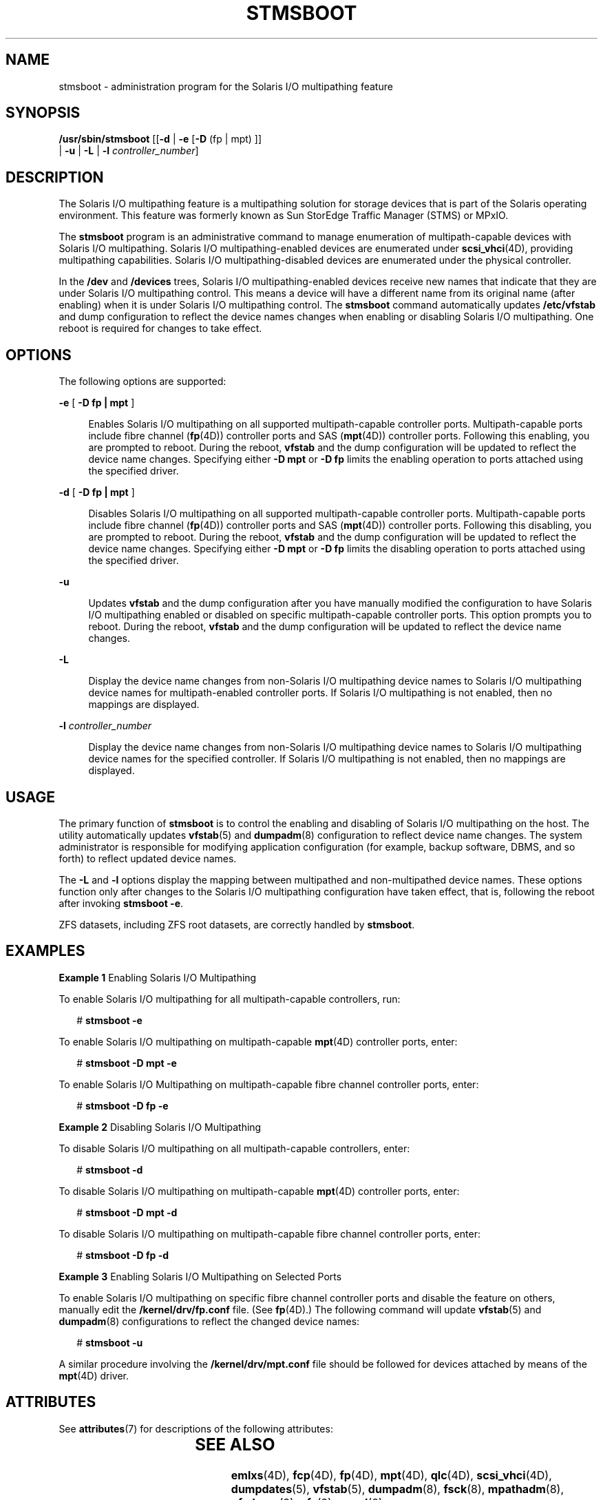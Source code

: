 '\" te
.\"  Copyright 2008 Sun Microsystems, Inc. All Rights reserved. Use is subject to license terms.
.\" The contents of this file are subject to the terms of the Common Development and Distribution License (the "License").  You may not use this file except in compliance with the License.
.\" You can obtain a copy of the license at usr/src/OPENSOLARIS.LICENSE or http://www.opensolaris.org/os/licensing.  See the License for the specific language governing permissions and limitations under the License.
.\" When distributing Covered Code, include this CDDL HEADER in each file and include the License file at usr/src/OPENSOLARIS.LICENSE.  If applicable, add the following below this CDDL HEADER, with the fields enclosed by brackets "[]" replaced with your own identifying information: Portions Copyright [yyyy] [name of copyright owner]
.TH STMSBOOT 8 "Dec 15, 2008"
.SH NAME
stmsboot \- administration program for the Solaris I/O multipathing feature
.SH SYNOPSIS
.LP
.nf
\fB/usr/sbin/stmsboot\fR [[\fB-d\fR | \fB-e\fR [\fB-D\fR (fp | mpt) ]]
      | \fB-u\fR | \fB-L\fR | \fB-l\fR \fIcontroller_number\fR]
.fi

.SH DESCRIPTION
.sp
.LP
The Solaris I/O multipathing feature is a multipathing solution for storage
devices that is part of the Solaris operating environment. This feature was
formerly known as Sun StorEdge Traffic Manager (STMS) or MPxIO.
.sp
.LP
The \fBstmsboot\fR program is an administrative command to manage enumeration
of multipath-capable devices with Solaris I/O multipathing. Solaris I/O
multipathing-enabled devices are enumerated under \fBscsi_vhci\fR(4D),
providing multipathing capabilities. Solaris I/O multipathing-disabled devices
are enumerated under the physical controller.
.sp
.LP
In the \fB/dev\fR and \fB/devices\fR trees, Solaris I/O multipathing-enabled
devices receive new names that indicate that they are under Solaris I/O
multipathing control. This means a device will have a different name from its
original name (after enabling) when it is under Solaris I/O multipathing
control. The \fBstmsboot\fR command automatically updates \fB/etc/vfstab\fR and
dump configuration to reflect the device names changes when enabling or
disabling Solaris I/O multipathing. One reboot is required for changes to take
effect.
.SH OPTIONS
.sp
.LP
The following options are supported:
.sp
.ne 2
.na
\fB\fB-e\fR [ \fB-D\fR \fBfp | mpt\fR ]\fR
.ad
.sp .6
.RS 4n
Enables Solaris I/O multipathing on all supported multipath-capable controller
ports. Multipath-capable ports include fibre channel (\fBfp\fR(4D)) controller
ports and SAS (\fBmpt\fR(4D)) controller ports. Following this enabling, you
are prompted to reboot. During the reboot, \fBvfstab\fR and the dump
configuration will be updated to reflect the device name changes. Specifying
either \fB-D\fR \fBmpt\fR or \fB-D\fR \fBfp\fR limits the enabling operation to
ports attached using the specified driver.
.RE

.sp
.ne 2
.na
\fB\fB-d\fR [ \fB-D\fR \fBfp | mpt\fR ]\fR
.ad
.sp .6
.RS 4n
Disables Solaris I/O multipathing on all supported multipath-capable controller
ports. Multipath-capable ports include fibre channel (\fBfp\fR(4D)) controller
ports and SAS (\fBmpt\fR(4D)) controller ports. Following this disabling, you
are prompted to reboot. During the reboot, \fBvfstab\fR and the dump
configuration will be updated to reflect the device name changes. Specifying
either \fB-D\fR \fBmpt\fR or \fB-D\fR \fBfp\fR limits the disabling operation
to ports attached using the specified driver.
.RE

.sp
.ne 2
.na
\fB\fB-u\fR\fR
.ad
.sp .6
.RS 4n
Updates \fBvfstab\fR and the dump configuration after you have manually
modified the configuration to have Solaris I/O multipathing enabled or disabled
on specific multipath-capable controller ports. This option prompts you to
reboot. During the reboot, \fBvfstab\fR and the dump configuration will be
updated to reflect the device name changes.
.RE

.sp
.ne 2
.na
\fB\fB-L\fR\fR
.ad
.sp .6
.RS 4n
Display the device name changes from non-Solaris I/O multipathing device names
to Solaris I/O multipathing device names for multipath-enabled controller
ports. If Solaris I/O multipathing is not enabled, then no mappings are
displayed.
.RE

.sp
.ne 2
.na
\fB\fB-l\fR \fIcontroller_number\fR\fR
.ad
.sp .6
.RS 4n
Display the device name changes from non-Solaris I/O multipathing device names
to Solaris I/O multipathing device names for the specified controller. If
Solaris I/O multipathing is not enabled, then no mappings are displayed.
.RE

.SH USAGE
.sp
.LP
The primary function of \fBstmsboot\fR is to control the enabling and disabling
of Solaris I/O multipathing on the host. The utility automatically updates
\fBvfstab\fR(5) and \fBdumpadm\fR(8) configuration to reflect device name
changes. The system administrator is responsible for modifying application
configuration (for example, backup software, DBMS, and so forth) to reflect
updated device names.
.sp
.LP
The \fB-L\fR and \fB-l\fR options display the mapping between multipathed and
non-multipathed device names. These options function only after changes to the
Solaris I/O multipathing configuration have taken effect, that is, following
the reboot after invoking \fBstmsboot\fR \fB-e\fR.
.sp
.LP
ZFS datasets, including ZFS root datasets, are correctly handled by
\fBstmsboot\fR.
.SH EXAMPLES
.LP
\fBExample 1 \fREnabling Solaris I/O Multipathing
.sp
.LP
To enable Solaris I/O multipathing for all multipath-capable controllers, run:

.sp
.in +2
.nf
# \fBstmsboot -e\fR
.fi
.in -2
.sp

.sp
.LP
To enable Solaris I/O multipathing on multipath-capable \fBmpt\fR(4D)
controller ports, enter:

.sp
.in +2
.nf
# \fBstmsboot -D mpt -e\fR
.fi
.in -2
.sp

.sp
.LP
To enable Solaris I/O Multipathing on multipath-capable fibre channel
controller ports, enter:

.sp
.in +2
.nf
# \fBstmsboot -D fp -e\fR
.fi
.in -2
.sp

.LP
\fBExample 2 \fRDisabling Solaris I/O Multipathing
.sp
.LP
To disable Solaris I/O multipathing on all multipath-capable controllers,
enter:

.sp
.in +2
.nf
# \fBstmsboot -d\fR
.fi
.in -2
.sp

.sp
.LP
To disable Solaris I/O multipathing on multipath-capable \fBmpt\fR(4D)
controller ports, enter:

.sp
.in +2
.nf
# \fBstmsboot -D mpt -d\fR
.fi
.in -2
.sp

.sp
.LP
To disable Solaris I/O multipathing on multipath-capable fibre channel
controller ports, enter:

.sp
.in +2
.nf
# \fBstmsboot -D fp -d\fR
.fi
.in -2
.sp

.LP
\fBExample 3 \fREnabling Solaris I/O Multipathing on Selected Ports
.sp
.LP
To enable Solaris I/O multipathing on specific fibre channel controller ports
and disable the feature on others, manually edit the \fB/kernel/drv/fp.conf\fR
file. (See \fBfp\fR(4D).) The following command will update \fBvfstab\fR(5) and
\fBdumpadm\fR(8) configurations to reflect the changed device names:

.sp
.in +2
.nf
# \fBstmsboot -u\fR
.fi
.in -2
.sp

.sp
.LP
A similar procedure involving the \fB/kernel/drv/mpt.conf\fR file should be
followed for devices attached by means of the \fBmpt\fR(4D) driver.

.SH ATTRIBUTES
.sp
.LP
See \fBattributes\fR(7) for descriptions of the following attributes:
.sp

.sp
.TS
box;
c | c
l | l .
ATTRIBUTE TYPE	ATTRIBUTE VALUE
_
Interface Stability	Obsolete
.TE

.SH SEE ALSO
.sp
.LP
\fBemlxs\fR(4D),
\fBfcp\fR(4D),
\fBfp\fR(4D),
\fBmpt\fR(4D),
\fBqlc\fR(4D),
\fBscsi_vhci\fR(4D),
\fBdumpdates\fR(5),
\fBvfstab\fR(5),
\fBdumpadm\fR(8),
\fBfsck\fR(8),
\fBmpathadm\fR(8),
\fBufsdump\fR(8),
\fBzfs\fR(8),
\fBzpool\fR(8)
.sp
.LP
\fISolaris SAN Configuration and Multipathing Guide\fR (see
\fBhttp://docs.sun.com\fR)
.sp
.LP
Consult a particular storage product's system administrator's guide and release
notes for further information specific to that product.
.SH NOTES
.sp
.LP
Solaris I/O multipathing is not supported on all devices. After enabling
Solaris I/O multipathing, only supported devices are placed under Solaris I/O
multipathing control. Non-supported devices remain unchanged.
.sp
.LP
For Solaris releases prior to the current release, the \fB-e\fR and \fB-d\fR
options replace \fBmpxio-disable\fR property entries with a global
\fBmpxio-disable\fR entry in \fBfp.conf\fR.
.SS "Enabling Solaris I/O Multipathing on a Sun StorEdge Disk Array"
.sp
.LP
The following applies to Sun StoreEdge T3, 3910, 3960, 6120, and 6320 storage
subsystems.
.sp
.LP
To place your Sun StorEdge disk subsystem under Solaris I/O multipathing
control, in addition to enabling Solaris I/O multipathing, the \fBmp_support\fR
of the subsystem must be set to \fBmpxio\fR mode. The preferred sequence is to
change the subsystem's \fBmp_support\fR to \fBmpxio\fR mode, then run
\fBstmsboot\fR \fB-e\fR. If Solaris I/O multipathing is already enabled but the
subsystem's \fBmp_support\fR is not in \fBmpxio\fR mode, then change the
\fBmp_support\fR to \fBmpxio\fR mode and run \fBstmsboot\fR \fB-u\fR.
.sp
.LP
Refer to the \fISun StorEdge Administrator's Guide\fR for your subsystem for
more details.
.SS "Using \fBufsdump\fR"
.sp
.LP
The \fBufsdump\fR(8) command records details of filesystem dumps in
\fB/etc/dumpdates\fR (see \fBdumpdates\fR(5)). Among other items, the entries
contain device names. An effect of the "active" \fBstmsboot\fR options
(\fB-e\fR, \fB-d\fR, and \fB-u\fR) is to change the device name of a storage
device.
.sp
.LP
Because \fBstmsboot\fR does not modify \fBdumpdates\fR, entries will refer to
obsolete device names, that is, device names that were in effect before Solaris
I/O multipathing configuration changes were performed. In this situation
\fBufsdump\fR will behave as if no previous dump of the filesystem had been
performed. A level 0 dump will be performed.
.SS "Procedure to Use \fBstmsboot\fR in Conjunction with Sun Cluster"
.sp
.LP
If possible, invoke \fBstmsboot\fR \fB-e\fR before installing Sun Cluster
software. After executing \fBstmsboot\fR, install Sun Cluster software
normally.
.sp
.LP
If Sun Cluster software is installed before executing \fBstmsboot\fR, follow
this procedure:
.sp
.LP
On each machine in the cluster where Solaris I/O multipathing is required,
execute:
.sp
.in +2
.nf
# \fBstmsboot -e\fR
.fi
.in -2
.sp

.sp
.LP
\&...and allow the system to reboot.
.sp
.LP
When the system comes up, enter the following two commands:
.RS +4
.TP
1.
# \fB/usr/cluster/bin/scdidadm -C\fR
.RE
.RS +4
.TP
2.
# \fB/usr/cluster/bin/scdidadm -r\fR
.sp
The preceding commands update \fBdid\fR mappings with new device names while
preserving \fBdid\fR instance numbers for disks that are connected to multiple
cluster nodes. \fBdid\fR instance numbers of the local disks might not be
preserved. For this reason, the \fBdid\fR disk names for local disks might
change.
.RE
.RS +4
.TP
3.
Update \fB/etc/vfstab\fR to reflect any new \fBdid\fR disk names for your
local disks.
.RE
.RS +4
.TP
4.
Reboot the system.
.RE
.sp
.LP
To disable the Solaris multipathing feature, use \fBstmsboot\fR \fB-d\fR
(instead of \fBstmsboot\fR \fB-e\fR), then follow the procedure above.
.sp
.LP
To view mappings between the old and new device names, run \fBstmsboot\fR
\fB-L\fR. To view \fBdid\fR device name mappings, run
\fB/usr/cluster/bin/scdidadm\fR \fB-L\fR.
.sp
.LP
With active-passive storage arrays, it is possible that while your host is
rebooting the array controller could failover the path that a particular target
is using. In this scenario, \fBfsck\fR(8) will fail to open the physical path
listed in \fB/etc/vfstab\fR. The \fBsvc:/system/filesystem/local:default\fR SMF
service will transition to a maintenance state as a result. To rectify this,
consult the documentation for your storage array to failback the path. The
\fBmpathadm\fR(8) can assist with determining the active and passive path(s).
.SH LIMITATIONS
.sp
.LP
On x86 platforms, the current Solaris release does not support disabling
Solaris I/O multipathing of boot devices attached by means of fibre channel.
Solaris I/O multipathing is always enabled for supported fibre channel-attached
boot devices. Disabling Solaris I/O multipathing in this situation must be
performed on a per-port basis. See \fBfp\fR(4D).
.sp
.LP
Executing \fBdevfsadm\fR \fB-C\fR removes obsolete device entries that
\fBstmsboot\fR relies on. This will prevent correct operation of the \fB-d\fR
option for boot devices (regardless of platform type) and the \fB-L\fR option.
